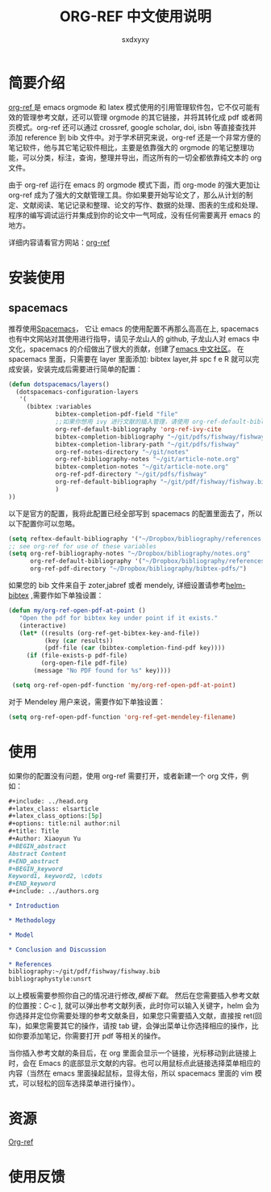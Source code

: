 #+title:ORG-REF 中文使用说明
#+author:sxdxyxy
* 简要介绍
[[https://github.com/jkitchin/org-ref][org-ref ]]是 emacs orgmode 和 latex 模式使用的引用管理软件包，它不仅可能有效的管理参考文献，还可以管理 orgmode 的其它链接，并将其转化成 pdf 或者网页模式。org-ref 还可以通过 crossref, google scholar, doi, isbn 等直接查找并添加 reference 到 bib 文件中。对于学术研究来说，org-ref 还是一个非常方便的笔记软件，他与其它笔记软件相比，主要是依靠强大的 orgmode 的笔记整理功能，可以分类，标注，查询，整理并导出，而这所有的一切全都依靠纯文本的 org 文件。

由于 org-ref 运行在 emacs 的 orgmode 模式下面，而 org-mode 的强大更加让 org-ref 成为了强大的文献管理工具。你如果要开始写论文了，那么从计划的制定、文献阅读、笔记记录和整理、论文的写作、数据的处理、图表的生成和处理、程序的编写调试运行并集成到你的论文中一气呵成，没有任何需要离开 emacs 的地方。

详细内容请看官方网站：[[https://github.com/jkitchin/org-ref][org-ref]] 
* 安装使用
** spacemacs
推荐使用[[https://github.com/syl20bnr/spacemacs][Spacemacs]]， 它让 emacs 的使用配置不再那么高高在上, spacemacs 也有中文网站对其使用进行指导，请见子龙山人的 github, 子龙山人对 emacs 中文化，spacemacs 的介绍做出了很大的贡献，创建了[[https://emacs-china.org/][emacs 中文社区]]。
在 spacemacs 里面，只需要在 layer 里面添加: bibtex layer,并 spc f e R 就可以完成安装，安装完成后需要进行简单的配置：

#+BEGIN_SRC emacs-lisp
  (defun dotspacemacs/layers()
    (dotspacemacs-configuration-layers
     '(
       (bibtex :variables
               bibtex-completion-pdf-field "file"
               ;;如果你想用 ivy 进行文献的插入管理，请使用 org-ref-default-bibliography
               org-ref-default-bibliography 'org-ref-ivy-cite
               bibtex-completion-bibliography "~/git/pdfs/fishway/fishway.bibfishway.bib"
               bibtex-completion-library-path "~/git/pdfs/fishway"
               org-ref-notes-directory "~/git/notes"
               org-ref-bibliography-notes "~/git/article-note.org"
               bibtex-completion-notes "~/git/article-note.org"
               org-ref-pdf-directory "~/git/pdfs/fishway"
               org-ref-default-bibliography "~/git/pdf/fishway/fishway.bib"
               )
  ))
#+END_SRC

以下是官方的配置，我将此配置已经全部写到 spacemacs 的配置里面去了，所以以下配置你可以忽略。
#+BEGIN_SRC emacs-lisp
  (setq reftex-default-bibliography '("~/Dropbox/bibliography/references.bib"))
  ;; see org-ref for use of these variables
  (setq org-ref-bibliography-notes "~/Dropbox/bibliography/notes.org"
        org-ref-default-bibliography '("~/Dropbox/bibliography/references.bib")
        org-ref-pdf-directory "~/Dropbox/bibliography/bibtex-pdfs/")
#+END_SRC

如果您的 bib 文件来自于 zoter,jabref 或者 mendely, 详细设置请参考[[https://github.com/tmalsburg/helm-bibtex#pdf-files][helm-bibtex]] ,需要作如下单独设置：
 
#+BEGIN_SRC emacs-lisp
 (defun my/org-ref-open-pdf-at-point ()
    "Open the pdf for bibtex key under point if it exists."
    (interactive)
    (let* ((results (org-ref-get-bibtex-key-and-file))
           (key (car results))
           (pdf-file (car (bibtex-completion-find-pdf key))))
      (if (file-exists-p pdf-file)
          (org-open-file pdf-file)
        (message "No PDF found for %s" key))))

  (setq org-ref-open-pdf-function 'my/org-ref-open-pdf-at-point)
#+END_SRC

对于 Mendeley 用户来说，需要作如下单独设置：
#+BEGIN_SRC emacs-lisp
  (setq org-ref-open-pdf-function 'org-ref-get-mendeley-filename)
#+END_SRC

* 使用
如果你的配置没有问题，使用 org-ref 需要打开，或者新建一个 org 文件，例如：
#+BEGIN_SRC org
  ,#+include: ../head.org 
  ,#+latex_class: elsarticle
  ,#+latex_class_options:[5p] 
  ,#+options: title:nil author:nil
  ,#+title: Title 
  ,#+Author: Xiaoyun Yu 
  ,#+BEGIN_abstract
  Abstract Content
  ,#+END_abstract
  ,#+BEGIN_keyword
  Keyword1, keyword2, \cdots
  ,#+END_keyword
  ,#+include: ../authors.org

  ,* Introduction

  ,* Methodology 

  ,* Model

  ,* Conclusion and Discussion

  ,* References
  bibliography:~/git/pdf/fishway/fishway.bib
  bibliographystyle:unsrt

#+END_SRC

以上模板需要参照你自己的情况进行修改,[[orgexample.org][模板下载]]。
然后在您需要插入参考文献的位置按：C-c ], 就可以弹出参考文献列表，此时你可以输入关键字，helm 会为你选择并定位你需要处理的参考文献条目，如果您只需要插入文献，直接按 ret(回车)，如果您需要其它的操作，请按 tab 键，会弹出菜单让你选择相应的操作，比如你要添加笔记，你需要打开 pdf 等相关的操作。

当你插入参考文献的条目后，在 org 里面会显示一个链接，光标移动到此链接上时，会在 Emacs 的底部显示文献的内容。也可以用鼠标点此链接选择菜单相应的内容（当然在 emacs 里面操起鼠标，显得太俗，所以 spacemacs 里面的 vim 模式，可以轻松的回车选择菜单进行操作）。
* 资源
[[https://github.com/jkitchin/org-ref][Org-ref]]

* 使用反馈
